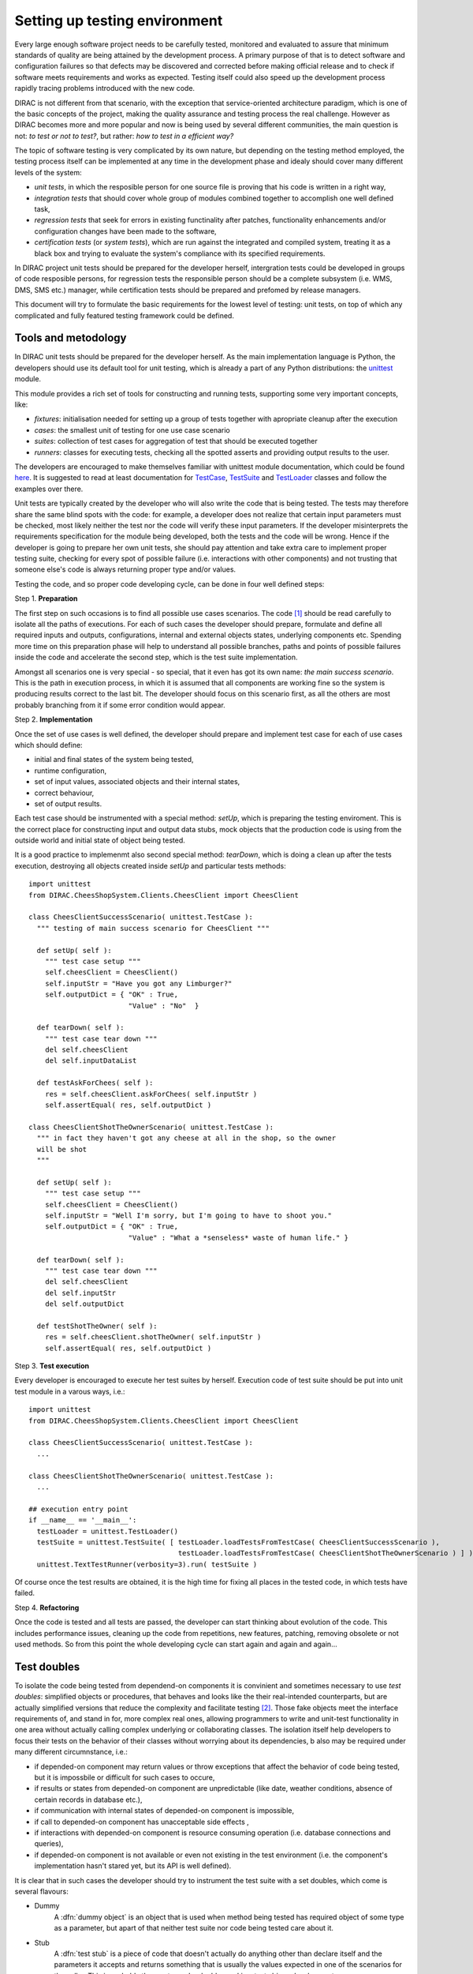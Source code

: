 ==============================
Setting up testing environment
==============================

Every large enough software project needs to be carefully tested, monitored and evaluated to assure that minimum standards of 
quality are being attained by the development process. A primary purpose of that is to detect software and configuration failures so that 
defects may be discovered and corrected before making official release and to check if software meets requirements and works as 
expected. Testing itself could also speed up the development process rapidly tracing problems introduced with 
the new code. 

DIRAC is not different from that scenario, with the exception that service-oriented architecture paradigm, which is one of the basic 
concepts of the project, making the quality assurance and testing process the real challenge. However as DIRAC becomes more and more popular 
and now is being used by several different communities, the main question is not: *to test or not to test?*, but rather: *how to test in a 
efficient way?*

The topic of software testing is very complicated by its own nature, but depending on the testing method employed, the testing process itself
can be implemented at any time in the development phase and idealy should cover many different levels of the system: 

- *unit tests*, in which the resposible person for one source file is proving that his code is written in a right way,
- *integration tests* that should cover whole group of modules combined together to accomplish one well defined task, 
- *regression tests* that seek for errors in existing functinality after patches, functionality enhancements and/or configuration 
  changes have been made to the software,  
- *certification tests* (or *system tests*), which are run against the integrated and compiled system, treating it as a black box and trying 
  to evaluate the system's compliance with its specified requirements. 

In DIRAC project unit tests should be prepared for the developer herself, intergration tests could be developed in groups of code resposible persons,
for regression tests the responsible person should be a complete subsystem (i.e. WMS, DMS, SMS etc.) manager, while certification tests should be 
prepared and prefomed by release managers.  

This document will try to formulate the basic requirements for the lowest level of testing: unit tests, on top of which any complicated 
and fully featured testing framework could be defined. 

Tools and metodology
--------------------

In DIRAC unit tests should be prepared for the developer herself. As the main implementation language is Python, the developers should 
use its default tool for unit testing, which is already a part of any Python distributions: the unittest_ module. 

This module provides a rich set of tools for constructing and running tests, supporting some very important concepts, like:

- *fixtures*: initialisation needed for setting up a group of tests together with apropriate cleanup after the execution
- *cases*: the smallest unit of testing for one use case scenario
- *suites*: collection of test cases for aggregation of test that should be executed together
- *runners*: classes for executing tests, checking all the spotted asserts and providing output results to the user.

The developers are encouraged to make themselves familiar with unittest module documentation, which could be found 
`here <http://docs.python.org/library/unittest.html>`_. It is suggested to read at least documentation for TestCase_, TestSuite_ 
and TestLoader_ classes and follow the examples over there.

Unit tests are typically created by the developer who will also write the code that is being tested. 
The tests may therefore share the same blind spots with the code: for example, a developer does not realize that certain 
input parameters must be checked, most likely neither the test nor the code will verify these input parameters. 
If the developer misinterprets the requirements specification for the module being developed, both the tests and the code will be wrong. 
Hence if the developer is going to prepare her own unit tests, she should pay attention and take extra care to implement proper testing 
suite, checking for every spot of possible failure (i.e. interactions with other components) and not trusting that someone else's code is 
always returning proper type and/or values. 

Testing the code, and so proper code developing cycle, can be done in four well defined steps:

Step 1. **Preparation**

The first step on such occasions is to find all possible use cases scenarios. The code [#]_ should be read carefully to isolate
all the paths of executions. For each of such cases the developer should prepare, formulate and define all required inputs and outputs,  
configurations, internal and external objects states, underlying components etc. Spending more time on this preparation phase will help to 
understand all possible branches, paths and points of possible failures inside the code and accelerate the second step, which is the test suite
implementation. 

Amongst all scenarios one is very special - so special, that it even has got its own name: *the main success scenario*. This is the path 
in execution process, in which it is assumed that all components are working fine so the  system is producing results correct to the last bit. 
The developer should focus on this scenario first, as all the others are most probably branching from it if some error condition would appear. 

Step 2. **Implementation**

Once the set of use cases is well defined, the developer should prepare and implement test case for each of use cases which should define:

- initial and final states of the system being tested, 
- runtime configuration, 
- set of input values, associated objects and their internal states,
- correct behaviour, 
- set of output results. 

Each test case should be instrumented with a special method: *setUp*,  which is preparing the testing enviroment. This is the correct place 
for constructing input and output data stubs, mock objects that the production code is using from the outside world and initial state of object
being tested.
      
It is a good practice to implemenmt also second special method: *tearDown*, which is doing a clean up after the tests execution, destroying all
objects created inside *setUp* and particular tests methods::  

  import unittest
  from DIRAC.CheesShopSystem.Clients.CheesClient import CheesClient  

  class CheesClientSuccessScenario( unittest.TestCase ):
    """ testing of main success scenario for CheesClient """

    def setUp( self ):
      """ test case setup """
      self.cheesClient = CheesClient()
      self.inputStr = "Have you got any Limburger?"
      self.outputDict = { "OK" : True, 
                          "Value" : "No"  }

    def tearDown( self ):
      """ test case tear down """
      del self.cheesClient
      del self.inputDataList

    def testAskForChees( self ):
      res = self.cheesClient.askForChees( self.inputStr )
      self.assertEqual( res, self.outputDict )

  class CheesClientShotTheOwnerScenario( unittest.TestCase ):
    """ in fact they haven't got any cheese at all in the shop, so the owner
    will be shot
    """

    def setUp( self ):
      """ test case setup """
      self.cheesClient = CheesClient()
      self.inputStr = "Well I'm sorry, but I'm going to have to shoot you."
      self.outputDict = { "OK" : True, 
                          "Value" : "What a *senseless* waste of human life." }

    def tearDown( self ):
      """ test case tear down """
      del self.cheesClient
      del self.inputStr
      del self.outputDict

    def testShotTheOwner( self ):
      res = self.cheesClient.shotTheOwner( self.inputStr )
      self.assertEqual( res, self.outputDict )
    

Step 3. **Test execution** 

Every developer is encouraged to execute her test suites by herself. Execution code of test suite should be put into unit test module 
in a varous ways, i.e.::

  import unittest
  from DIRAC.CheesShopSystem.Clients.CheesClient import CheesClient  

  class CheesClientSuccessScenario( unittest.TestCase ): 
    ...

  class CheesClientShotTheOwnerScenario( unittest.TestCase ):
    ...

  ## execution entry point
  if __name__ == '__main__':
    testLoader = unittest.TestLoader()
    testSuite = unittest.TestSuite( [ testLoader.loadTestsFromTestCase( CheesClientSuccessScenario ), 
                                      testLoader.loadTestsFromTestCase( CheesClientShotTheOwnerScenario ) ] )
    unittest.TextTestRunner(verbosity=3).run( testSuite )    

Of course once the test results are obtained, it is the high time for fixing all places in the tested code, in which tests have failed.

Step 4. **Refactoring**

Once the code is tested and all tests are passed, the developer can start thinking about evolution of the code. This includes 
performance issues, cleaning up the code from repetitions, new features, patching, removing obsolete or not used methods. 
So from this point the whole developing cycle can start again and again and again...

Test doubles
------------

To isolate the code being tested from dependend-on components it is convinient and sometimes necessary to use *test doubles*: 
simplified objects or procedures, that behaves and looks like the their real-intended counterparts, but are actually simplified versions 
that reduce the complexity and facilitate testing [#]_. Those fake objects meet the interface requirements of, and stand in for, more complex real ones,  
allowing programmers to write and unit-test functionality in one area without actually calling complex underlying or collaborating classes.
The isolation itself help developers to focus their tests on the behavior of their classes without worrying about its dependencies, b also may be 
required under many different circumnstance, i.e.:

- if depended-on component may return values or throw exceptions that affect the behavior of code being tested, but it is impossbile or 
  difficult for such cases to occure, 
- if results or states from depended-on component are unpredictable (like date, weather conditions, absence of certain records in database etc.),
- if communication with internal states of depended-on component is impossible,
- if call to depended-on component has unacceptable side effects ,
- if interactions with depended-on component is resource consuming operation (i.e. database connections and queries),
- if depended-on component is not available or even not existing in the test environment (i.e. the component's implementation hasn't stared yet, 
  but its API is well defined). 

It is clear that in such cases the developer should try to instrument the test suite with a set doubles, which come is several flavours:

- Dummy
   A :dfn:`dummy object` is an object that is used when method being tested has required object of some type as a parameter, but apart of 
   that neither test suite nor code being tested care about it.

- Stub 
   A :dfn:`test stub` is a piece of code that doesn't actually do anything other than declare itself and the parameters it accepts 
   and returns something that is usually the values expected in one of the scenarios for the caller. This is probably the most popular double
   used in a test-driven development.

- Mock
   A :dfn:`mock object` is a piece of code, that is used to verify the correct behaviour of code that undergo tests, paying more attention 
   on how it was called and executed inside the test suite. Typically it also includes the functionality of a test stub in that it must return 
   values to the test suite, but the difference is it should also validate if actions that cannot be observed through the public API of code being 
   tested are performed in a correct order.     

Conventions:
------------

All test modules should follow those conventions:

**T1**
  Test enviroment should be shielded from the production one and the same time should mimic it as far as possible. 

**T2**
  All possible interactions with someone else's code or system components should be dummy and artificial. This could be obtained by proper use of 
  stubs, mock objects and proper set of input data. 

**T3**
  Tests defined in one unit test module should cover one module (in DIRAC case one class) and nothing else.

**T4**
  The test file name convention should follow the rule: *test* word concatenated with module name, i.e. in case of *CheesClient* module, 
  which implementation is kept *CheesClient.py* disk file, the unit test file should be named *testCheesClient.py*  

**T5**
  Each TestCase_ derived class should be named after module name and scenario it is going to test and *Scenario* world, i.e.:
  *CheesClientMainSuccessScenario*, *CheesClientWrongInputScenario* and so on. 

**T6**
  Each unit test module should hold at least one TestCase_ derived class, idealy a set ot test cases or test suites.

**T7**
  The test modules should be kept as close as possible to the modules they are testing, prefereably in a *test* subdirectory on DIRAC subsystem
  package directory, i.e: all tests modules for WMS should be kept in *DIRAC/WMS/tests* directory.


TODO: put some more over here


Footnotes
---------

.. [#] Or even better software requirements document, if any of such exists. Otherwise this is a great opportunity to prepare one.
.. [#] To better understand this term, think about a movie industry: if a scene movie makers are going to film is potentially dangerous and unsafe 
       for the leading actor, his place is taken over by a stunt double.

.. _Python: http://www.python.org/
.. _unittest: http://docs.python.org/library/unittest.html
.. _TestCase: http://docs.python.org/library/unittest.html#unittest.TestCase
.. _TestSuite: http://docs.python.org/library/unittest.html#unittest.TestSuite
.. _TestLoader: http://docs.python.org/library/unittest.html#unittest.TestLoader
